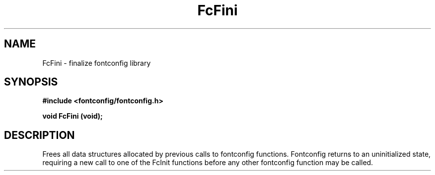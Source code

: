 .\" This manpage has been automatically generated by docbook2man 
.\" from a DocBook document.  This tool can be found at:
.\" <http://shell.ipoline.com/~elmert/comp/docbook2X/> 
.\" Please send any bug reports, improvements, comments, patches, 
.\" etc. to Steve Cheng <steve@ggi-project.org>.
.TH "FcFini" "3" "2022/03/31" "Fontconfig 2.14.0" ""

.SH NAME
FcFini \- finalize fontconfig library
.SH SYNOPSIS
.sp
\fB#include <fontconfig/fontconfig.h>
.sp
void FcFini (void\fI\fB);
\fR
.SH "DESCRIPTION"
.PP
Frees all data structures allocated by previous calls to fontconfig
functions. Fontconfig returns to an uninitialized state, requiring a
new call to one of the FcInit functions before any other fontconfig
function may be called.
